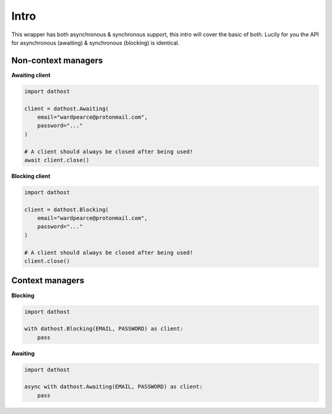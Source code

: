 Intro
=====
This wrapper has both asynchronous & synchronous support, this intro will cover the basic of both.
Lucily for you the API for asynchronous (awaiting) & synchronous (blocking) is identical.

Non-context managers
--------------------

**Awaiting client**

.. code-block:: python

    import dathost

    client = dathost.Awaiting(
        email="wardpearce@protonmail.com",
        password="..."
    )

    # A client should always be closed after being used!
    await client.close()


**Blocking client**

.. code-block:: python

    import dathost

    client = dathost.Blocking(
        email="wardpearce@protonmail.com",
        password="..."
    )

    # A client should always be closed after being used!
    client.close()

Context managers
----------------
**Blocking**

.. code-block:: python

    import dathost

    with dathost.Blocking(EMAIL, PASSWORD) as client:
        pass

**Awaiting**

.. code-block:: python

    import dathost

    async with dathost.Awaiting(EMAIL, PASSWORD) as client:
        pass

